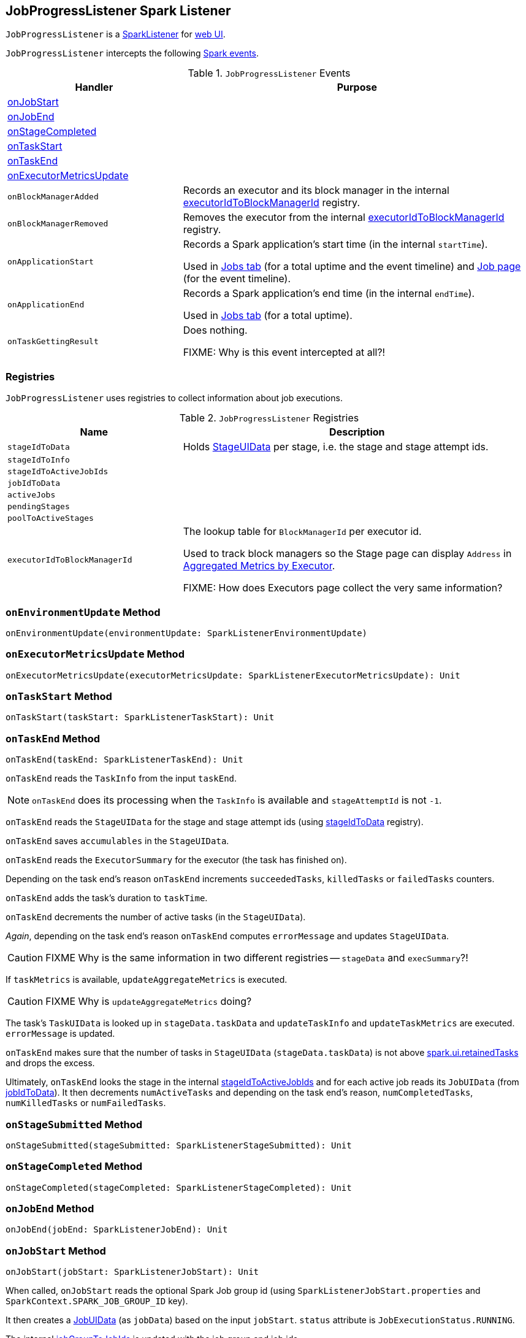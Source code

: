 == [[JobProgressListener]] JobProgressListener Spark Listener

`JobProgressListener` is a link:spark-SparkListener.adoc[SparkListener] for link:spark-webui.adoc[web UI].

`JobProgressListener` intercepts the following link:spark-SparkListener.adoc#SparkListenerEvent[Spark events].

.`JobProgressListener` Events
[frame="topbot",cols="1,2",options="header",width="100%"]
|======================
| Handler | Purpose
| <<onJobStart, onJobStart>> |
| <<onJobEnd, onJobEnd>> |
| <<onStageCompleted, onStageCompleted>> |
| <<onTaskStart, onTaskStart>> |
| <<onTaskEnd, onTaskEnd>> |
| <<onExecutorMetricsUpdate, onExecutorMetricsUpdate>> |
| `onBlockManagerAdded` | Records an executor and its block manager in the internal <<executorIdToBlockManagerId, executorIdToBlockManagerId>> registry.
| `onBlockManagerRemoved` | Removes the executor from the internal <<executorIdToBlockManagerId, executorIdToBlockManagerId>> registry.
| `onApplicationStart` | Records a Spark application's start time (in the internal `startTime`).

Used in link:spark-webui-jobs.adoc[Jobs tab] (for a total uptime and the event timeline) and link:spark-webui-jobs.adoc[Job page] (for the event timeline).
| `onApplicationEnd` | Records a Spark application's end time (in the internal `endTime`).

Used in link:spark-webui-jobs.adoc[Jobs tab] (for a total uptime).
| `onTaskGettingResult` | Does nothing.

FIXME: Why is this event intercepted at all?!
|======================

=== [[registries]] Registries

`JobProgressListener` uses registries to collect information about job executions.

.`JobProgressListener` Registries
[frame="topbot",cols="1,2",options="header",width="100%"]
|======================
| Name | Description
| [[stageIdToData]] `stageIdToData` | Holds <<StageUIData, StageUIData>> per stage, i.e. the stage and stage attempt ids.
| [[stageIdToInfo]] `stageIdToInfo` |
| [[stageIdToActiveJobIds]] `stageIdToActiveJobIds` |
| [[jobIdToData]] `jobIdToData` |
| [[activeJobs]] `activeJobs` |
| [[pendingStages]] `pendingStages` |
| [[poolToActiveStages]] `poolToActiveStages` |
| [[executorIdToBlockManagerId]] `executorIdToBlockManagerId` | The lookup table for `BlockManagerId` per executor id.

Used to track block managers so the Stage page can display `Address` in  link:spark-webui-StagePage.adoc#ExecutorTable[Aggregated Metrics by Executor].

FIXME: How does Executors page collect the very same information?
|======================

=== [[onEnvironmentUpdate]] `onEnvironmentUpdate` Method

[source, scala]
----
onEnvironmentUpdate(environmentUpdate: SparkListenerEnvironmentUpdate)
----

=== [[onExecutorMetricsUpdate]] `onExecutorMetricsUpdate` Method

[source, scala]
----
onExecutorMetricsUpdate(executorMetricsUpdate: SparkListenerExecutorMetricsUpdate): Unit
----

=== [[onTaskStart]] `onTaskStart` Method

[source, scala]
----
onTaskStart(taskStart: SparkListenerTaskStart): Unit
----

=== [[onTaskEnd]] `onTaskEnd` Method

[source, scala]
----
onTaskEnd(taskEnd: SparkListenerTaskEnd): Unit
----

`onTaskEnd` reads the `TaskInfo` from the input `taskEnd`.

NOTE: `onTaskEnd` does its processing when the `TaskInfo` is available and `stageAttemptId` is not `-1`.

`onTaskEnd` reads the `StageUIData` for the stage and stage attempt ids (using <<stageIdToData, stageIdToData>> registry).

`onTaskEnd` saves `accumulables` in the `StageUIData`.

`onTaskEnd` reads the `ExecutorSummary` for the executor (the task has finished on).

Depending on the task end's reason `onTaskEnd` increments `succeededTasks`, `killedTasks` or `failedTasks` counters.

`onTaskEnd` adds the task's duration to `taskTime`.

`onTaskEnd` decrements the number of active tasks (in the `StageUIData`).

_Again_, depending on the task end's reason `onTaskEnd` computes `errorMessage` and updates `StageUIData`.

CAUTION: FIXME Why is the same information in two different registries -- `stageData` and `execSummary`?!

If `taskMetrics` is available, `updateAggregateMetrics` is executed.

CAUTION: FIXME Why is `updateAggregateMetrics` doing?

The task's `TaskUIData` is looked up in `stageData.taskData` and `updateTaskInfo` and `updateTaskMetrics` are executed. `errorMessage` is updated.

`onTaskEnd` makes sure that the number of tasks in `StageUIData` (`stageData.taskData`) is not above <<spark_ui_retainedTasks, spark.ui.retainedTasks>> and drops the excess.

Ultimately, `onTaskEnd` looks the stage in the internal <<stageIdToActiveJobIds, stageIdToActiveJobIds>> and for each active job reads its `JobUIData` (from <<jobIdToData, jobIdToData>>). It then decrements `numActiveTasks` and depending on the task end's reason, `numCompletedTasks`, `numKilledTasks` or `numFailedTasks`.

=== [[onStageSubmitted]] `onStageSubmitted` Method

[source, scala]
----
onStageSubmitted(stageSubmitted: SparkListenerStageSubmitted): Unit
----

=== [[onStageCompleted]] `onStageCompleted` Method

[source, scala]
----
onStageCompleted(stageCompleted: SparkListenerStageCompleted): Unit
----

=== [[onJobEnd]] `onJobEnd` Method

[source, scala]
----
onJobEnd(jobEnd: SparkListenerJobEnd): Unit
----

=== [[onJobStart]] `onJobStart` Method

[source, scala]
----
onJobStart(jobStart: SparkListenerJobStart): Unit
----

When called, `onJobStart` reads the optional Spark Job group id (using `SparkListenerJobStart.properties` and `SparkContext.SPARK_JOB_GROUP_ID` key).

It then creates a <<JobUIData, JobUIData>> (as `jobData`) based on the input `jobStart`. `status` attribute is `JobExecutionStatus.RUNNING`.

The internal <<jobGroupToJobIds, jobGroupToJobIds>> is updated with the job group and job ids.

The internal <<pendingStages, pendingStages>> is updated with `StageInfo` for the stage id (for every `StageInfo` in `SparkListenerJobStart.stageInfos` collection).

`numTasks` attribute in the `jobData` (as `JobUIData` instance created above) is set to the sum of tasks in every stage (from `jobStart.stageInfos`) for which `completionTime` attribute is not set.

The internal <<jobIdToData, jobIdToData>> and <<activeJobs, activeJobs>> are updated with `jobData` for the current job.

The internal <<stageIdToActiveJobIds, stageIdToActiveJobIds>> is updated with the stage id and job id (for every stage in the input `jobStart`).

The internal <<stageIdToInfo, stageIdToInfo>> is updated with the stage id and `StageInfo` (for every `StageInfo` in `jobStart.stageInfos`).

A <<StageUIData, StageUIData>> is added to the internal <<stageIdToData, stageIdToData>> for every `StageInfo` (in `jobStart.stageInfos`).

NOTE: `onJobStart` is a part of link:spark-SparkListener.adoc[SparkListener contract] to handle...FIXME

=== [[JobUIData]] JobUIData

CAUTION: FIXME

=== [[blockManagerIds]] blockManagerIds method

[source, scala]
----
blockManagerIds: Seq[BlockManagerId]
----

CAUTION: FIXME

=== [[StageUIData]] StageUIData

CAUTION: FIXME

=== [[schedulingMode]] `schedulingMode` Property

`schedulingMode` property is used to show the link:spark-taskscheduler-schedulingmode.adoc[scheduling mode] for the Spark application in link:spark-webui.adoc[Spark UI].

NOTE: It corresponds to link:spark-taskschedulerimpl.adoc#spark.scheduler.mode[spark.scheduler.mode] setting.

When link:spark-SparkListener.adoc#SparkListenerEnvironmentUpdate[SparkListenerEnvironmentUpdate] is received, `JobProgressListener` looks up `spark.scheduler.mode` key in `Spark Properties` map to set the internal `schedulingMode` field.

NOTE: It is used in Jobs and Stages tabs.

=== [[settings]] Settings

.Spark Properties
[frame="topbot",options="header",width="100%"]
|======================
| Setting | Default Value | Description
| [[spark_ui_retainedJobs]] `spark.ui.retainedJobs` | `1000` | The number of jobs to hold information about
| [[spark_ui_retainedStages]] `spark.ui.retainedStages` | `1000` | The number of stages to hold information about
| [[spark_ui_retainedTasks]] `spark.ui.retainedTasks` | `100000` | The number of tasks to hold information about
|======================
